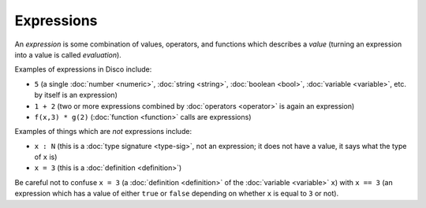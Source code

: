 Expressions
===========

An *expression* is some combination of values, operators, and
functions which describes a *value* (turning an expression into a
value is called *evaluation*).

Examples of expressions in Disco include:

* ``5`` (a single :doc:`number <numeric>`, :doc:`string <string>`,
  :doc:`boolean <bool>`, :doc:`variable <variable>`, etc. by itself is
  an expression)
* ``1 + 2`` (two or more expressions combined by :doc:`operators
  <operator>` is again an expression)
* ``f(x,3) * g(2)`` (:doc:`function <function>` calls are expressions)

Examples of things which are *not* expressions include:

* ``x : N`` (this is a :doc:`type signature <type-sig>`, not an expression; it does not
  have a value, it says what the type of ``x`` is)
* ``x = 3`` (this is a :doc:`definition <definition>`)

Be careful not to confuse ``x = 3`` (a :doc:`definition <definition>`
of the :doc:`variable <variable>` ``x``) with ``x == 3`` (an
expression which has a value of either ``true`` or ``false`` depending
on whether ``x`` is equal to ``3`` or not).
